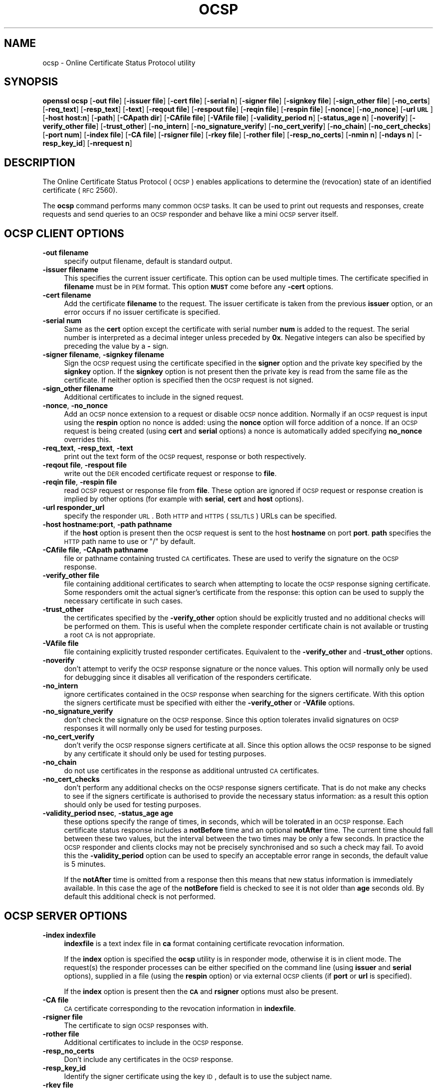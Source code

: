 .\" Automatically generated by Pod::Man 2.22 (Pod::Simple 3.07)
.\"
.\" Standard preamble:
.\" ========================================================================
.de Sp \" Vertical space (when we can't use .PP)
.if t .sp .5v
.if n .sp
..
.de Vb \" Begin verbatim text
.ft CW
.nf
.ne \\$1
..
.de Ve \" End verbatim text
.ft R
.fi
..
.\" Set up some character translations and predefined strings.  \*(-- will
.\" give an unbreakable dash, \*(PI will give pi, \*(L" will give a left
.\" double quote, and \*(R" will give a right double quote.  \*(C+ will
.\" give a nicer C++.  Capital omega is used to do unbreakable dashes and
.\" therefore won't be available.  \*(C` and \*(C' expand to `' in nroff,
.\" nothing in troff, for use with C<>.
.tr \(*W-
.ds C+ C\v'-.1v'\h'-1p'\s-2+\h'-1p'+\s0\v'.1v'\h'-1p'
.ie n \{\
.    ds -- \(*W-
.    ds PI pi
.    if (\n(.H=4u)&(1m=24u) .ds -- \(*W\h'-12u'\(*W\h'-12u'-\" diablo 10 pitch
.    if (\n(.H=4u)&(1m=20u) .ds -- \(*W\h'-12u'\(*W\h'-8u'-\"  diablo 12 pitch
.    ds L" ""
.    ds R" ""
.    ds C` ""
.    ds C' ""
'br\}
.el\{\
.    ds -- \|\(em\|
.    ds PI \(*p
.    ds L" ``
.    ds R" ''
'br\}
.\"
.\" Escape single quotes in literal strings from groff's Unicode transform.
.ie \n(.g .ds Aq \(aq
.el       .ds Aq '
.\"
.\" If the F register is turned on, we'll generate index entries on stderr for
.\" titles (.TH), headers (.SH), subsections (.SS), items (.Ip), and index
.\" entries marked with X<> in POD.  Of course, you'll have to process the
.\" output yourself in some meaningful fashion.
.ie \nF \{\
.    de IX
.    tm Index:\\$1\t\\n%\t"\\$2"
..
.    nr % 0
.    rr F
.\}
.el \{\
.    de IX
..
.\}
.\"
.\" Accent mark definitions (@(#)ms.acc 1.5 88/02/08 SMI; from UCB 4.2).
.\" Fear.  Run.  Save yourself.  No user-serviceable parts.
.    \" fudge factors for nroff and troff
.if n \{\
.    ds #H 0
.    ds #V .8m
.    ds #F .3m
.    ds #[ \f1
.    ds #] \fP
.\}
.if t \{\
.    ds #H ((1u-(\\\\n(.fu%2u))*.13m)
.    ds #V .6m
.    ds #F 0
.    ds #[ \&
.    ds #] \&
.\}
.    \" simple accents for nroff and troff
.if n \{\
.    ds ' \&
.    ds ` \&
.    ds ^ \&
.    ds , \&
.    ds ~ ~
.    ds /
.\}
.if t \{\
.    ds ' \\k:\h'-(\\n(.wu*8/10-\*(#H)'\'\h"|\\n:u"
.    ds ` \\k:\h'-(\\n(.wu*8/10-\*(#H)'\`\h'|\\n:u'
.    ds ^ \\k:\h'-(\\n(.wu*10/11-\*(#H)'^\h'|\\n:u'
.    ds , \\k:\h'-(\\n(.wu*8/10)',\h'|\\n:u'
.    ds ~ \\k:\h'-(\\n(.wu-\*(#H-.1m)'~\h'|\\n:u'
.    ds / \\k:\h'-(\\n(.wu*8/10-\*(#H)'\z\(sl\h'|\\n:u'
.\}
.    \" troff and (daisy-wheel) nroff accents
.ds : \\k:\h'-(\\n(.wu*8/10-\*(#H+.1m+\*(#F)'\v'-\*(#V'\z.\h'.2m+\*(#F'.\h'|\\n:u'\v'\*(#V'
.ds 8 \h'\*(#H'\(*b\h'-\*(#H'
.ds o \\k:\h'-(\\n(.wu+\w'\(de'u-\*(#H)/2u'\v'-.3n'\*(#[\z\(de\v'.3n'\h'|\\n:u'\*(#]
.ds d- \h'\*(#H'\(pd\h'-\w'~'u'\v'-.25m'\f2\(hy\fP\v'.25m'\h'-\*(#H'
.ds D- D\\k:\h'-\w'D'u'\v'-.11m'\z\(hy\v'.11m'\h'|\\n:u'
.ds th \*(#[\v'.3m'\s+1I\s-1\v'-.3m'\h'-(\w'I'u*2/3)'\s-1o\s+1\*(#]
.ds Th \*(#[\s+2I\s-2\h'-\w'I'u*3/5'\v'-.3m'o\v'.3m'\*(#]
.ds ae a\h'-(\w'a'u*4/10)'e
.ds Ae A\h'-(\w'A'u*4/10)'E
.    \" corrections for vroff
.if v .ds ~ \\k:\h'-(\\n(.wu*9/10-\*(#H)'\s-2\u~\d\s+2\h'|\\n:u'
.if v .ds ^ \\k:\h'-(\\n(.wu*10/11-\*(#H)'\v'-.4m'^\v'.4m'\h'|\\n:u'
.    \" for low resolution devices (crt and lpr)
.if \n(.H>23 .if \n(.V>19 \
\{\
.    ds : e
.    ds 8 ss
.    ds o a
.    ds d- d\h'-1'\(ga
.    ds D- D\h'-1'\(hy
.    ds th \o'bp'
.    ds Th \o'LP'
.    ds ae ae
.    ds Ae AE
.\}
.rm #[ #] #H #V #F C
.\" ========================================================================
.\"
.IX Title "OCSP 1"
.TH OCSP 1 "2008-02-26" "0.9.8w" "OpenSSL"
.\" For nroff, turn off justification.  Always turn off hyphenation; it makes
.\" way too many mistakes in technical documents.
.if n .ad l
.nh
.SH "NAME"
ocsp \- Online Certificate Status Protocol utility
.SH "SYNOPSIS"
.IX Header "SYNOPSIS"
\&\fBopenssl\fR \fBocsp\fR
[\fB\-out file\fR]
[\fB\-issuer file\fR]
[\fB\-cert file\fR]
[\fB\-serial n\fR]
[\fB\-signer file\fR]
[\fB\-signkey file\fR]
[\fB\-sign_other file\fR]
[\fB\-no_certs\fR]
[\fB\-req_text\fR]
[\fB\-resp_text\fR]
[\fB\-text\fR]
[\fB\-reqout file\fR]
[\fB\-respout file\fR]
[\fB\-reqin file\fR]
[\fB\-respin file\fR]
[\fB\-nonce\fR]
[\fB\-no_nonce\fR]
[\fB\-url \s-1URL\s0\fR]
[\fB\-host host:n\fR]
[\fB\-path\fR]
[\fB\-CApath dir\fR]
[\fB\-CAfile file\fR]
[\fB\-VAfile file\fR]
[\fB\-validity_period n\fR]
[\fB\-status_age n\fR]
[\fB\-noverify\fR]
[\fB\-verify_other file\fR]
[\fB\-trust_other\fR]
[\fB\-no_intern\fR]
[\fB\-no_signature_verify\fR]
[\fB\-no_cert_verify\fR]
[\fB\-no_chain\fR]
[\fB\-no_cert_checks\fR]
[\fB\-port num\fR]
[\fB\-index file\fR]
[\fB\-CA file\fR]
[\fB\-rsigner file\fR]
[\fB\-rkey file\fR]
[\fB\-rother file\fR]
[\fB\-resp_no_certs\fR]
[\fB\-nmin n\fR]
[\fB\-ndays n\fR]
[\fB\-resp_key_id\fR]
[\fB\-nrequest n\fR]
.SH "DESCRIPTION"
.IX Header "DESCRIPTION"
The Online Certificate Status Protocol (\s-1OCSP\s0) enables applications to
determine the (revocation) state of an identified certificate (\s-1RFC\s0 2560).
.PP
The \fBocsp\fR command performs many common \s-1OCSP\s0 tasks. It can be used
to print out requests and responses, create requests and send queries
to an \s-1OCSP\s0 responder and behave like a mini \s-1OCSP\s0 server itself.
.SH "OCSP CLIENT OPTIONS"
.IX Header "OCSP CLIENT OPTIONS"
.IP "\fB\-out filename\fR" 4
.IX Item "-out filename"
specify output filename, default is standard output.
.IP "\fB\-issuer filename\fR" 4
.IX Item "-issuer filename"
This specifies the current issuer certificate. This option can be used
multiple times. The certificate specified in \fBfilename\fR must be in
\&\s-1PEM\s0 format. This option \fB\s-1MUST\s0\fR come before any \fB\-cert\fR options.
.IP "\fB\-cert filename\fR" 4
.IX Item "-cert filename"
Add the certificate \fBfilename\fR to the request. The issuer certificate
is taken from the previous \fBissuer\fR option, or an error occurs if no
issuer certificate is specified.
.IP "\fB\-serial num\fR" 4
.IX Item "-serial num"
Same as the \fBcert\fR option except the certificate with serial number
\&\fBnum\fR is added to the request. The serial number is interpreted as a
decimal integer unless preceded by \fB0x\fR. Negative integers can also
be specified by preceding the value by a \fB\-\fR sign.
.IP "\fB\-signer filename\fR, \fB\-signkey filename\fR" 4
.IX Item "-signer filename, -signkey filename"
Sign the \s-1OCSP\s0 request using the certificate specified in the \fBsigner\fR
option and the private key specified by the \fBsignkey\fR option. If
the \fBsignkey\fR option is not present then the private key is read
from the same file as the certificate. If neither option is specified then
the \s-1OCSP\s0 request is not signed.
.IP "\fB\-sign_other filename\fR" 4
.IX Item "-sign_other filename"
Additional certificates to include in the signed request.
.IP "\fB\-nonce\fR, \fB\-no_nonce\fR" 4
.IX Item "-nonce, -no_nonce"
Add an \s-1OCSP\s0 nonce extension to a request or disable \s-1OCSP\s0 nonce addition.
Normally if an \s-1OCSP\s0 request is input using the \fBrespin\fR option no
nonce is added: using the \fBnonce\fR option will force addition of a nonce.
If an \s-1OCSP\s0 request is being created (using \fBcert\fR and \fBserial\fR options)
a nonce is automatically added specifying \fBno_nonce\fR overrides this.
.IP "\fB\-req_text\fR, \fB\-resp_text\fR, \fB\-text\fR" 4
.IX Item "-req_text, -resp_text, -text"
print out the text form of the \s-1OCSP\s0 request, response or both respectively.
.IP "\fB\-reqout file\fR, \fB\-respout file\fR" 4
.IX Item "-reqout file, -respout file"
write out the \s-1DER\s0 encoded certificate request or response to \fBfile\fR.
.IP "\fB\-reqin file\fR, \fB\-respin file\fR" 4
.IX Item "-reqin file, -respin file"
read \s-1OCSP\s0 request or response file from \fBfile\fR. These option are ignored
if \s-1OCSP\s0 request or response creation is implied by other options (for example
with \fBserial\fR, \fBcert\fR and \fBhost\fR options).
.IP "\fB\-url responder_url\fR" 4
.IX Item "-url responder_url"
specify the responder \s-1URL\s0. Both \s-1HTTP\s0 and \s-1HTTPS\s0 (\s-1SSL/TLS\s0) URLs can be specified.
.IP "\fB\-host hostname:port\fR, \fB\-path pathname\fR" 4
.IX Item "-host hostname:port, -path pathname"
if the \fBhost\fR option is present then the \s-1OCSP\s0 request is sent to the host
\&\fBhostname\fR on port \fBport\fR. \fBpath\fR specifies the \s-1HTTP\s0 path name to use
or \*(L"/\*(R" by default.
.IP "\fB\-CAfile file\fR, \fB\-CApath pathname\fR" 4
.IX Item "-CAfile file, -CApath pathname"
file or pathname containing trusted \s-1CA\s0 certificates. These are used to verify
the signature on the \s-1OCSP\s0 response.
.IP "\fB\-verify_other file\fR" 4
.IX Item "-verify_other file"
file containing additional certificates to search when attempting to locate
the \s-1OCSP\s0 response signing certificate. Some responders omit the actual signer's
certificate from the response: this option can be used to supply the necessary
certificate in such cases.
.IP "\fB\-trust_other\fR" 4
.IX Item "-trust_other"
the certificates specified by the \fB\-verify_other\fR option should be explicitly
trusted and no additional checks will be performed on them. This is useful
when the complete responder certificate chain is not available or trusting a
root \s-1CA\s0 is not appropriate.
.IP "\fB\-VAfile file\fR" 4
.IX Item "-VAfile file"
file containing explicitly trusted responder certificates. Equivalent to the
\&\fB\-verify_other\fR and \fB\-trust_other\fR options.
.IP "\fB\-noverify\fR" 4
.IX Item "-noverify"
don't attempt to verify the \s-1OCSP\s0 response signature or the nonce values. This
option will normally only be used for debugging since it disables all verification
of the responders certificate.
.IP "\fB\-no_intern\fR" 4
.IX Item "-no_intern"
ignore certificates contained in the \s-1OCSP\s0 response when searching for the
signers certificate. With this option the signers certificate must be specified
with either the \fB\-verify_other\fR or \fB\-VAfile\fR options.
.IP "\fB\-no_signature_verify\fR" 4
.IX Item "-no_signature_verify"
don't check the signature on the \s-1OCSP\s0 response. Since this option tolerates invalid
signatures on \s-1OCSP\s0 responses it will normally only be used for testing purposes.
.IP "\fB\-no_cert_verify\fR" 4
.IX Item "-no_cert_verify"
don't verify the \s-1OCSP\s0 response signers certificate at all. Since this option allows
the \s-1OCSP\s0 response to be signed by any certificate it should only be used for
testing purposes.
.IP "\fB\-no_chain\fR" 4
.IX Item "-no_chain"
do not use certificates in the response as additional untrusted \s-1CA\s0
certificates.
.IP "\fB\-no_cert_checks\fR" 4
.IX Item "-no_cert_checks"
don't perform any additional checks on the \s-1OCSP\s0 response signers certificate.
That is do not make any checks to see if the signers certificate is authorised
to provide the necessary status information: as a result this option should
only be used for testing purposes.
.IP "\fB\-validity_period nsec\fR, \fB\-status_age age\fR" 4
.IX Item "-validity_period nsec, -status_age age"
these options specify the range of times, in seconds, which will be tolerated
in an \s-1OCSP\s0 response. Each certificate status response includes a \fBnotBefore\fR time and
an optional \fBnotAfter\fR time. The current time should fall between these two values, but
the interval between the two times may be only a few seconds. In practice the \s-1OCSP\s0
responder and clients clocks may not be precisely synchronised and so such a check
may fail. To avoid this the \fB\-validity_period\fR option can be used to specify an
acceptable error range in seconds, the default value is 5 minutes.
.Sp
If the \fBnotAfter\fR time is omitted from a response then this means that new status
information is immediately available. In this case the age of the \fBnotBefore\fR field
is checked to see it is not older than \fBage\fR seconds old. By default this additional
check is not performed.
.SH "OCSP SERVER OPTIONS"
.IX Header "OCSP SERVER OPTIONS"
.IP "\fB\-index indexfile\fR" 4
.IX Item "-index indexfile"
\&\fBindexfile\fR is a text index file in \fBca\fR format containing certificate revocation
information.
.Sp
If the \fBindex\fR option is specified the \fBocsp\fR utility is in responder mode, otherwise
it is in client mode. The request(s) the responder processes can be either specified on
the command line (using \fBissuer\fR and \fBserial\fR options), supplied in a file (using the
\&\fBrespin\fR option) or via external \s-1OCSP\s0 clients (if \fBport\fR or \fBurl\fR is specified).
.Sp
If the \fBindex\fR option is present then the \fB\s-1CA\s0\fR and \fBrsigner\fR options must also be
present.
.IP "\fB\-CA file\fR" 4
.IX Item "-CA file"
\&\s-1CA\s0 certificate corresponding to the revocation information in \fBindexfile\fR.
.IP "\fB\-rsigner file\fR" 4
.IX Item "-rsigner file"
The certificate to sign \s-1OCSP\s0 responses with.
.IP "\fB\-rother file\fR" 4
.IX Item "-rother file"
Additional certificates to include in the \s-1OCSP\s0 response.
.IP "\fB\-resp_no_certs\fR" 4
.IX Item "-resp_no_certs"
Don't include any certificates in the \s-1OCSP\s0 response.
.IP "\fB\-resp_key_id\fR" 4
.IX Item "-resp_key_id"
Identify the signer certificate using the key \s-1ID\s0, default is to use the subject name.
.IP "\fB\-rkey file\fR" 4
.IX Item "-rkey file"
The private key to sign \s-1OCSP\s0 responses with: if not present the file specified in the
\&\fBrsigner\fR option is used.
.IP "\fB\-port portnum\fR" 4
.IX Item "-port portnum"
Port to listen for \s-1OCSP\s0 requests on. The port may also be specified using the \fBurl\fR
option.
.IP "\fB\-nrequest number\fR" 4
.IX Item "-nrequest number"
The \s-1OCSP\s0 server will exit after receiving \fBnumber\fR requests, default unlimited.
.IP "\fB\-nmin minutes\fR, \fB\-ndays days\fR" 4
.IX Item "-nmin minutes, -ndays days"
Number of minutes or days when fresh revocation information is available: used in the
\&\fBnextUpdate\fR field. If neither option is present then the \fBnextUpdate\fR field is 
omitted meaning fresh revocation information is immediately available.
.SH "OCSP Response verification."
.IX Header "OCSP Response verification."
\&\s-1OCSP\s0 Response follows the rules specified in \s-1RFC2560\s0.
.PP
Initially the \s-1OCSP\s0 responder certificate is located and the signature on
the \s-1OCSP\s0 request checked using the responder certificate's public key.
.PP
Then a normal certificate verify is performed on the \s-1OCSP\s0 responder certificate
building up a certificate chain in the process. The locations of the trusted
certificates used to build the chain can be specified by the \fBCAfile\fR
and \fBCApath\fR options or they will be looked for in the standard OpenSSL
certificates directory.
.PP
If the initial verify fails then the \s-1OCSP\s0 verify process halts with an
error.
.PP
Otherwise the issuing \s-1CA\s0 certificate in the request is compared to the \s-1OCSP\s0
responder certificate: if there is a match then the \s-1OCSP\s0 verify succeeds.
.PP
Otherwise the \s-1OCSP\s0 responder certificate's \s-1CA\s0 is checked against the issuing
\&\s-1CA\s0 certificate in the request. If there is a match and the OCSPSigning
extended key usage is present in the \s-1OCSP\s0 responder certificate then the
\&\s-1OCSP\s0 verify succeeds.
.PP
Otherwise the root \s-1CA\s0 of the \s-1OCSP\s0 responders \s-1CA\s0 is checked to see if it
is trusted for \s-1OCSP\s0 signing. If it is the \s-1OCSP\s0 verify succeeds.
.PP
If none of these checks is successful then the \s-1OCSP\s0 verify fails.
.PP
What this effectively means if that if the \s-1OCSP\s0 responder certificate is
authorised directly by the \s-1CA\s0 it is issuing revocation information about
(and it is correctly configured) then verification will succeed.
.PP
If the \s-1OCSP\s0 responder is a \*(L"global responder\*(R" which can give details about
multiple CAs and has its own separate certificate chain then its root
\&\s-1CA\s0 can be trusted for \s-1OCSP\s0 signing. For example:
.PP
.Vb 1
\& openssl x509 \-in ocspCA.pem \-addtrust OCSPSigning \-out trustedCA.pem
.Ve
.PP
Alternatively the responder certificate itself can be explicitly trusted
with the \fB\-VAfile\fR option.
.SH "NOTES"
.IX Header "NOTES"
As noted, most of the verify options are for testing or debugging purposes.
Normally only the \fB\-CApath\fR, \fB\-CAfile\fR and (if the responder is a 'global
\&\s-1VA\s0') \fB\-VAfile\fR options need to be used.
.PP
The \s-1OCSP\s0 server is only useful for test and demonstration purposes: it is
not really usable as a full \s-1OCSP\s0 responder. It contains only a very
simple \s-1HTTP\s0 request handling and can only handle the \s-1POST\s0 form of \s-1OCSP\s0
queries. It also handles requests serially meaning it cannot respond to
new requests until it has processed the current one. The text index file
format of revocation is also inefficient for large quantities of revocation
data.
.PP
It is possible to run the \fBocsp\fR application in responder mode via a \s-1CGI\s0
script using the \fBrespin\fR and \fBrespout\fR options.
.SH "EXAMPLES"
.IX Header "EXAMPLES"
Create an \s-1OCSP\s0 request and write it to a file:
.PP
.Vb 1
\& openssl ocsp \-issuer issuer.pem \-cert c1.pem \-cert c2.pem \-reqout req.der
.Ve
.PP
Send a query to an \s-1OCSP\s0 responder with \s-1URL\s0 http://ocsp.myhost.com/ save the 
response to a file and print it out in text form
.PP
.Vb 2
\& openssl ocsp \-issuer issuer.pem \-cert c1.pem \-cert c2.pem \e
\&     \-url http://ocsp.myhost.com/ \-resp_text \-respout resp.der
.Ve
.PP
Read in an \s-1OCSP\s0 response and print out text form:
.PP
.Vb 1
\& openssl ocsp \-respin resp.der \-text
.Ve
.PP
\&\s-1OCSP\s0 server on port 8888 using a standard \fBca\fR configuration, and a separate
responder certificate. All requests and responses are printed to a file.
.PP
.Vb 2
\& openssl ocsp \-index demoCA/index.txt \-port 8888 \-rsigner rcert.pem \-CA demoCA/cacert.pem
\&        \-text \-out log.txt
.Ve
.PP
As above but exit after processing one request:
.PP
.Vb 2
\& openssl ocsp \-index demoCA/index.txt \-port 8888 \-rsigner rcert.pem \-CA demoCA/cacert.pem
\&     \-nrequest 1
.Ve
.PP
Query status information using internally generated request:
.PP
.Vb 2
\& openssl ocsp \-index demoCA/index.txt \-rsigner rcert.pem \-CA demoCA/cacert.pem
\&     \-issuer demoCA/cacert.pem \-serial 1
.Ve
.PP
Query status information using request read from a file, write response to a
second file.
.PP
.Vb 2
\& openssl ocsp \-index demoCA/index.txt \-rsigner rcert.pem \-CA demoCA/cacert.pem
\&     \-reqin req.der \-respout resp.der
.Ve
